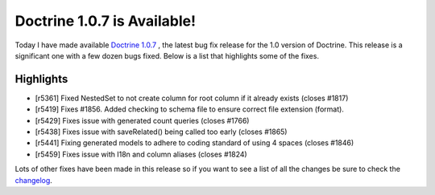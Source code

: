 Doctrine 1.0.7 is Available!
============================

Today I have made available
`Doctrine 1.0.7 <http://www.doctrine-project.org/download>`_ , the
latest bug fix release for the 1.0 version of Doctrine. This
release is a significant one with a few dozen bugs fixed. Below is
a list that highlights some of the fixes.

Highlights
~~~~~~~~~~


-  [r5361] Fixed NestedSet to not create column for root column if
   it already exists (closes #1817)
-  [r5419] Fixes #1856. Added checking to schema file to ensure
   correct file extension (format).
-  [r5429] Fixes issue with generated count queries (closes #1766)
-  [r5438] Fixes issue with saveRelated() being called too early
   (closes #1865)
-  [r5441] Fixing generated models to adhere to coding standard of
   using 4 spaces (closes #1846)
-  [r5459] Fixes issue with I18n and column aliases (closes #1824)

Lots of other fixes have been made in this release so if you want
to see a list of all the changes be sure to check the
`changelog <http://www.doctrine-project.org/change_log/1_0_7>`_.



.. author:: jwage 
.. categories:: none
.. tags:: none
.. comments::
